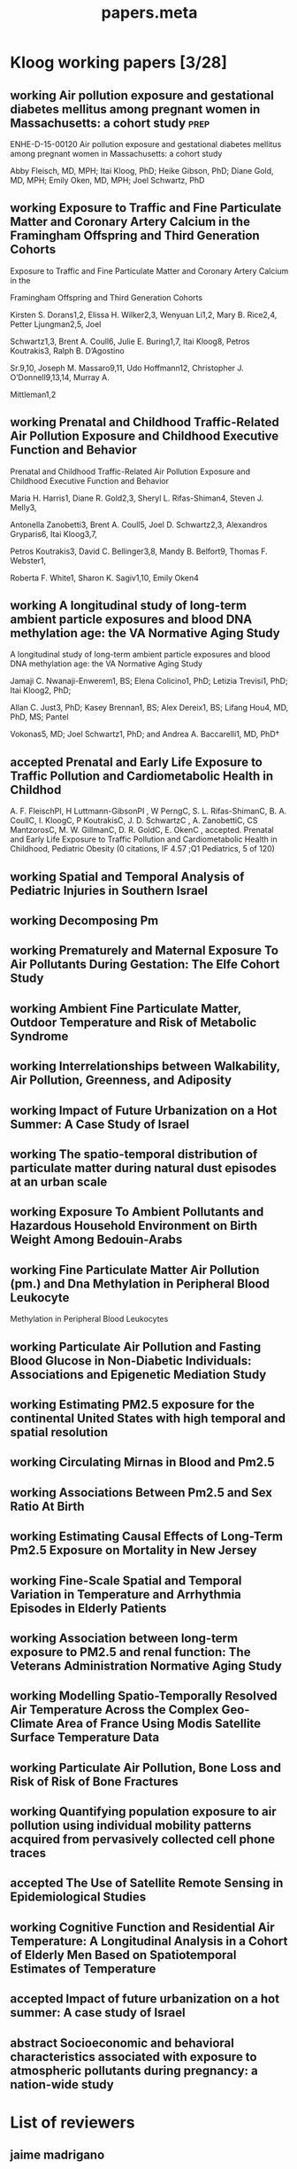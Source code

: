 #+TITLE: papers.meta
#+STARTUP: overview  inlineimages eval: (org-columns)
#+PRIORITIES: A
#+TODO: working(w) abstract(t) | accepted (a) 
#+TAGS:  accepted(a) prep(p)
#+OPTIONS: toc:nil 



* Kloog working papers [3/28]
  :PROPERTIES:
  :ID:       2d44e37e-4c1b-49d2-adbb-ed8e06e79b02
  :END:
** working Air pollution exposure and gestational diabetes mellitus among pregnant women in Massachusetts: a cohort study :prep:
   :PROPERTIES:
   :ID:       
   :lead: Abby Fleisch     
   :END:
ENHE-D-15-00120
Air pollution exposure and gestational diabetes mellitus among pregnant women in Massachusetts: a cohort study

Abby Fleisch, MD, MPH; Itai Kloog, PhD; Heike Gibson, PhD; Diane Gold, MD, MPH; Emily Oken, MD, MPH; Joel Schwartz, PhD
** working Exposure to Traffic and Fine Particulate Matter and Coronary Artery Calcium in the Framingham Offspring and Third Generation Cohorts
   :PROPERTIES:
   :ID:       
   :lead: Kirsten Dorans     
   :END:
Exposure to Traffic and Fine Particulate Matter and Coronary Artery Calcium in the 

Framingham Offspring and Third Generation Cohorts

Kirsten S. Dorans1,2, Elissa H. Wilker2,3, Wenyuan Li1,2, Mary B. Rice2,4, Petter Ljungman2,5, Joel 

Schwartz1,3, Brent A. Coull6, Julie E. Buring1,7, Itai Kloog8, Petros Koutrakis3, Ralph B. D’Agostino 

Sr.9,10, Joseph M. Massaro9,11, Udo Hoffmann12, Christopher J. O’Donnell9,13,14, Murray A. 

Mittleman1,2
** working Prenatal and Childhood Traffic-Related Air Pollution Exposure and Childhood Executive Function and Behavior 
   :PROPERTIES:
   :ID:       
   :lead: Marria Harris     
   :END:
Prenatal and Childhood Traffic-Related Air Pollution Exposure and Childhood Executive Function and Behavior

Maria H. Harris1, Diane R. Gold2,3, Sheryl L. Rifas-Shiman4, Steven J. Melly3, 

Antonella Zanobetti3, Brent A. Coull5, Joel D. Schwartz2,3, Alexandros Gryparis6, Itai Kloog3,7, 

Petros Koutrakis3, David C. Bellinger3,8, Mandy B. Belfort9, Thomas F. Webster1,

 Roberta F. White1, Sharon K. Sagiv1,10, Emily Oken4
** working A longitudinal study of long-term ambient particle exposures and blood DNA methylation age: the VA Normative Aging Study 
   :PROPERTIES:
   :ID:       
   :lead: Jamaji Nwanaji     
   :END:
A longitudinal study of long-term ambient particle exposures and blood DNA methylation age: the VA Normative Aging Study

Jamaji C. Nwanaji-Enwerem1, BS; Elena Colicino1, PhD; Letizia Trevisi1, PhD; Itai Kloog2, PhD; 

Allan C. Just3, PhD; Kasey Brennan1, BS; Alex Dereix1, BS; Lifang Hou4, MD, PhD, MS; Pantel 

Vokonas5, MD; Joel Schwartz1, PhD; and Andrea A. Baccarelli1, MD, PhD†
** accepted Prenatal and Early Life Exposure to Traffic Pollution and Cardiometabolic Health in Childhod
     :PROPERTIES:
     :ID: ae8c2ad7-0386-4cb0-bf01-7960dccf62b6
     :lead: Abby Fleisch
     :END:
A. F. FleischPI, H Luttmann-GibsonPI , W PerngC, S. L. Rifas-ShimanC, B. A. CoullC, I. KloogC, P KoutrakisC, J. D. SchwartzC , A. ZanobettiC, CS MantzorosC, M. W. GillmanC, D. R. GoldC, E. OkenC , accepted. Prenatal and Early Life Exposure to Traffic Pollution and Cardiometabolic Health in Childhood, Pediatric Obesity (0 citations, IF 4.57 ;Q1 Pediatrics, 5 of 120)
** working Spatial and Temporal Analysis of Pediatric Injuries in Southern Israel 
   :PROPERTIES:
   :ID:       a7ad3bf5-25da-4c38-b638-3c2eaaf4c6de
   :lead:     Ofer Amram
   :END:
** working Decomposing Pm						       
   :PROPERTIES:
   :ID:       c153845d-2398-4b22-a878-87c6cae23fe6
   :lead:     Joey Anthonelli
   :END:
** working Prematurely and Maternal Exposure To Air Pollutants During Gestation: The Elfe Cohort Study 
   :PROPERTIES:
   :ID:       04737137-1617-4bca-9432-8e4ace8fc016
   :lead:     clemence baudin
   :END:
** working Ambient Fine Particulate Matter, Outdoor Temperature and Risk of Metabolic Syndrome 
   :PROPERTIES:
   :ID:       6fb49c74-43bf-4530-a8e4-00a0dcd6643a
   :lead:     Rachel S Wallwork
   :END:
** working Interrelationships between Walkability, Air Pollution, Greenness, and Adiposity 
   :PROPERTIES:
   :ID:       53bbdba3-0015-464b-bbd5-bb6f9d932e08
   :lead:     Peter James
   :END:
** working Impact of Future Urbanization on a Hot Summer: A Case Study of Israel 
   :PROPERTIES:
   :ID:       74a2b25c-b716-4d3b-8646-1690da6827aa
   :lead:     Shi Kaplan
   :END:
** working The spatio-temporal distribution of particulate matter during natural dust episodes at an urban scale 
   :PROPERTIES:
   :ID:       b26f2fc3-f34b-4201-ade7-7e0d984e5f5e
   :lead:     Helena Krasnov
   :END:
** working Exposure To Ambient Pollutants and Hazardous Household Environment on Birth Weight Among Bedouin-Arabs 
   :PROPERTIES:
   :ID:       db592e60-080a-4407-a688-044cd6753d48
   :lead:     Lena Novack
   :END:
** working Fine Particulate Matter Air Pollution (pm.) and Dna Methylation in Peripheral Blood Leukocyte
                   Methylation in Peripheral Blood Leukocytes      
     :PROPERTIES:
     :ID: 7b6d64d8-f4aa-4f3d-aa40-183d9a97f54d
     :lead: Wen-Chi Pan
     :END:
** working Particulate Air Pollution and Fasting Blood Glucose in Non-Diabetic Individuals: Associations and Epigenetic Mediation Study 
   :PROPERTIES:
   :ID:       9f8ddc6f-3aa5-49b3-825e-bfc5804c6058
   :lead:     Cheng Peng
   :END:
** working Estimating PM2.5 exposure for the continental United States with high temporal and spatial resolution 
   :PROPERTIES:
   :ID:       e02cd438-e6a0-4baf-a39e-7fa08ba62621
   :lead:     Qian Di
   :END:
** working Circulating Mirnas in Blood and Pm2.5		 
   :PROPERTIES:
   :ID:       95124717-6582-417a-adfc-66a00f5d88c0
   :lead:     Rodos Rodosthenous
   :END:
** working Associations Between Pm2.5 and Sex Ratio At Birth		       
   :PROPERTIES:
   :ID:       3664841f-32b6-47da-8d61-7b74ad176520
   :lead:     Yan Wang
   :END:
** working Estimating Causal Effects of Long-Term Pm2.5 Exposure on Mortality in New Jersey 
   :PROPERTIES:
   :ID:       d11a13f2-0039-4a7d-96ec-f96f8f8dd18a
   :lead:     Yan Wang
   :END:
** working Fine-Scale Spatial and Temporal Variation in Temperature and Arrhythmia Episodes in Elderly Patients 
   :PROPERTIES:
   :ID:       b3249b96-fb95-4185-9d80-bf98a8eed284
   :lead:     Antonella Zanobetti
   :END:
** working Association between long-term exposure to PM2.5 and renal function: The Veterans Administration Normative Aging Study 
   :PROPERTIES:
   :ID:       691ef74c-64df-4be4-a6c9-98d121422b7f
   :lead:     Mehta Amar
   :END:
** working Modelling Spatio-Temporally Resolved Air Temperature Across the Complex Geo-Climate Area of France Using Modis Satellite Surface Temperature Data 
   :PROPERTIES:
   :ID:       848c56f8-3180-4988-b213-aa56152b5968
   :lead:     Itai Kloog
   :END:
** working Particulate Air Pollution, Bone Loss and Risk of Risk of Bone Fractures       
   :PROPERTIES:
   :ID:       af002c71-dec4-4695-bf29-bef3a688cd9d
   :lead:     Diddier Prada
   :END:
** working Quantifying population exposure to air pollution using individual mobility patterns acquired from pervasively collected cell phone traces     
   :PROPERTIES:
   :ID:       ab52b240-d213-4727-8949-5d93e9e2f121
   :lead:     Marguerite Nyhan
   :END:
** accepted The Use of Satellite Remote Sensing in Epidemiological Studies
   :PROPERTIES:
   :ID:       7f67b92b-a92f-43e1-9f06-ddf25fd9b11e
   :lead:     Itai Kloog
   :END:
** working Cognitive Function and Residential Air Temperature: A Longitudinal Analysis in a Cohort of Elderly Men Based on Spatiotemporal Estimates of Temperature     
   :PROPERTIES:
   :ID:       fae69ba8-b3eb-41d4-a5cc-fe8ac14cece9
   :lead:     Lingzhen Dai
   :END:
** accepted Impact of future urbanization on a hot summer: A case study of Israel
   :PROPERTIES:
   :ID:       56140659-1676-4871-a616-931c33ddd19c
   :lead:     Shai Kaplan
   :END:
** abstract Socioeconomic and behavioral characteristics associated with exposure to atmospheric pollutants during pregnancy: a nation-wide study     
   :PROPERTIES:
   :ID:       70a643e1-d15b-4b47-9a15-0598fa3442d9
   :lead:     Marion Ouidir
   :END:
* List of reviewers
** jaime madrigano
Madrigano, Jaime
jm17@sph.rutgers.edu
Rutgers School of public health
** Sara Adar 
Office: M5539 SPH II     
1415 Washington Heights 
Ann Arbor, Michigan 48109-2029
Office: 734-615-9207; Fax: 734-936-2084
E-mail: sadar@umich.edu

University of Michigan, School of public health
** greg Willenius
Gregory A. Wellenius 
gregory_Wellenius@brown.edu
Epidemiology, Brown
** bob Wright
Robert O. Wright
Email: robert.wright@mssm.edu
Mount sinai
Department of Preventive Medicine
** Kees de Hoogh 
Scientific Collaborator Projects 
Publications Email
c.dehoogh@unibas.ch
Phone
+41 61 284 87 49
** Michael Brauer
Professor
Director, Bridge Program
ScD (Harvard), BA (University of California-Berkeley)
Contact Information
Biography
Teaching and Students
Publications
Research
Rm 366A, 2206 East Mall
Vancouver, BC V6T 1Z3
phone: 604-822-9585
fax: 604-822-4994
michael.brauer@ubc.ca
** Jeremy Sarnat
Emory, Rollins school of public health  
Contact: 
404-727-5692 (Melva Robertson, media relations) office
melva.robertson@emory.edu
** Hadas Saaroni
Prof. Hadas Saaroni
Tel Aviv University
Department of Geography
03-6406470
Saaroni@post.tau.ac.il
* journals to submit to
** temperature
*** Advances in Meteorology
http://www.hindawi.com/journals/amete/
*** Climate research
** Environmental health
*** Environmental Research
http://www.journals.elsevier.com/environmental-research/

A Multidisciplinary Journal of Environmental Sciences, Ecology, and Public Health

Environmental Research publishes original reports describing studies of the adverse effects of environmental agents on humans and animals. The principal aim of the journal is to assess the impact of chemicals and microbiological pollutants on human health. Both in vivo and in vitro studies, focused on defining the etiology of environmentally induced illness and to increase understanding of the mechanisms by which environmental agents cause disease, are especially welcome. Investigations on the effects of global warming/climate change on the environment and public health, as well as those focused on the effects of anthropogenic activities on climate change are also of particular interest.

Although Environmental Research is opened to all subjects directly related with this field, areas of special interest include:

• Air, soil, and water pollutants and health
• Biomonitoring and adverse human health effects
• Environmental and occupational medicine
• Environmental epidemiology
• Environmental microbiology
• Environmental toxicology
• Environmental transport and fate of pollutants
• Global warming/climate change
• Nanomaterials in the environment and nanotoxicology
• Risk analysis, risk assessment and risk management, and public health
• Waste treatment and disposal
• Water and wastewater management, and sewage
** PAD
